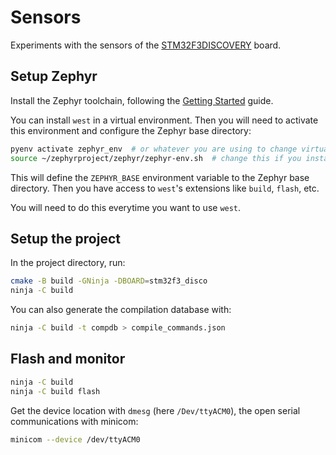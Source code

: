 * Sensors

Experiments with the sensors of the [[https://www.st.com/en/evaluation-tools/stm32f3discovery.html][STM32F3DISCOVERY]] board.

** Setup Zephyr

Install the Zephyr toolchain, following the [[https://docs.zephyrproject.org/latest/getting_started/index.html][Getting Started]] guide.

You can install =west= in a virtual environment. Then you will need to
activate this environment and configure the Zephyr base directory:
#+begin_src sh
pyenv activate zephyr_env  # or whatever you are using to change virtualenvs
source ~/zephyrproject/zephyr/zephyr-env.sh  # change this if you installed Zephyr somewhere else
#+end_src

This will define the =ZEPHYR_BASE= environment variable to the Zephyr
base directory. Then you have access to =west='s extensions like
=build=, =flash=, etc.

You will need to do this everytime you want to use =west=.

** Setup the project

In the project directory, run:
#+begin_src sh
cmake -B build -GNinja -DBOARD=stm32f3_disco
ninja -C build
#+end_src

You can also generate the compilation database with:
#+begin_src sh
ninja -C build -t compdb > compile_commands.json
#+end_src

** Flash and monitor

#+begin_src sh
ninja -C build
ninja -C build flash
#+end_src

Get the device location with =dmesg= (here =/Dev/ttyACM0=), the open
serial communications with minicom:
#+begin_src sh
minicom --device /dev/ttyACM0
#+end_src
